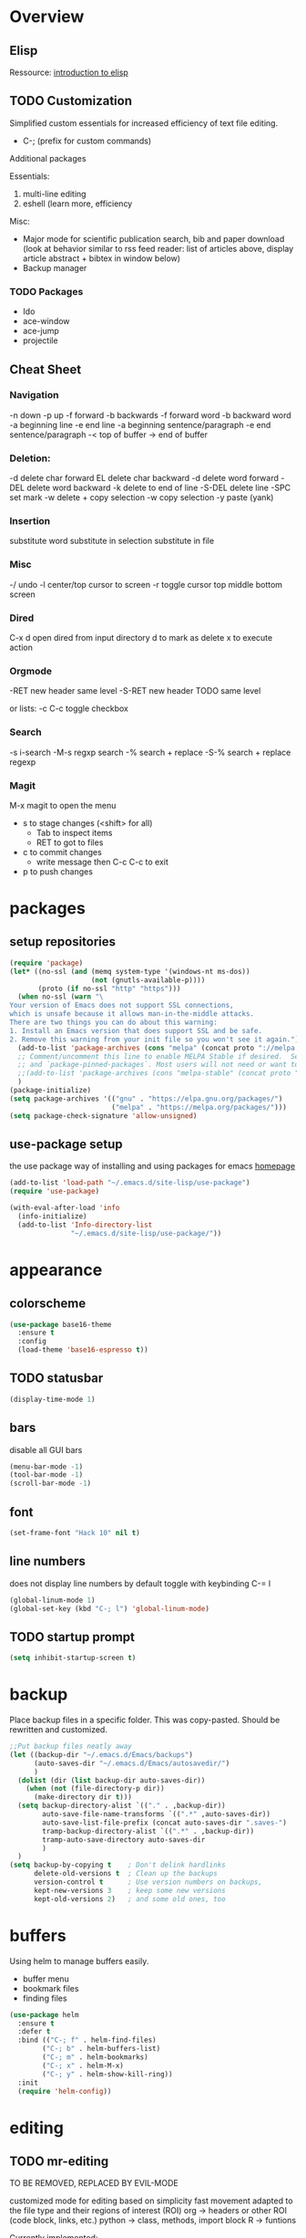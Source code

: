 * Overview 
** Elisp

Ressource: [[https://www.gnu.org/software/emacs/manual/html_mono/eintr.html][introduction to elisp]]

** TODO Customization
Simplified custom essentials for increased efficiency of text file editing.
- C-; (prefix for custom commands)
  
Additional packages

Essentials:
1. multi-line editing
2. eshell (learn more, efficiency

Misc:
- Major mode for scientific publication search, bib and paper download
  (look at behavior similar to rss feed reader: list of articles above,
  display article abstract + bibtex in window below)
- Backup manager

*** TODO Packages
- Ido
- ace-window
- ace-jump
- projectile

** Cheat Sheet
*** Navigation

-n down
-p up
-f forward
-b backwards
-f forward word
-b backward word
-a beginning line
-e end line
-a beginning sentence/paragraph
-e end sentence/paragraph
-< top of buffer
-> end of buffer

*** Deletion:

-d delete char forward
EL delete char backward
-d delete word forward
-DEL delete word backward
-k delete to end of line
-S-DEL delete line
-SPC set mark
-w delete + copy selection
-w copy selection
-y paste (yank)

*** Insertion
 substitute word
 substitute in selection
 substitute in file

*** Misc
-/ undo
-l center/top cursor to screen
-r toggle cursor top middle bottom screen

*** Dired
C-x d open dired from input directory
 d to mark as delete
 x to execute action

*** Orgmode
-RET new header same level
-S-RET new header TODO same level

or lists:
-c C-c toggle checkbox

*** Search
-s i-search
-M-s regxp search
-% search + replace
-S-% search + replace regexp

*** Magit
M-x magit to open the menu
- s to stage changes (<shift> for all)
  - Tab to inspect items
  - RET to got to files
- c to commit changes
  - write message then C-c C-c to exit
- p to push changes

* packages
** setup repositories
#+BEGIN_SRC emacs-lisp
(require 'package)
(let* ((no-ssl (and (memq system-type '(windows-nt ms-dos))
                    (not (gnutls-available-p))))
       (proto (if no-ssl "http" "https")))
  (when no-ssl (warn "\
Your version of Emacs does not support SSL connections,
which is unsafe because it allows man-in-the-middle attacks.
There are two things you can do about this warning:
1. Install an Emacs version that does support SSL and be safe.
2. Remove this warning from your init file so you won't see it again."))
  (add-to-list 'package-archives (cons "melpa" (concat proto "://melpa.org/packages/")) t)
  ;; Comment/uncomment this line to enable MELPA Stable if desired.  See `package-archive-priorities`
  ;; and `package-pinned-packages`. Most users will not need or want to do this.
  ;;(add-to-list 'package-archives (cons "melpa-stable" (concat proto "://stable.melpa.org/packages/")) t)
  )
(package-initialize)
(setq package-archives '(("gnu" . "https://elpa.gnu.org/packages/")
                         ("melpa" . "https://melpa.org/packages/")))
(setq package-check-signature 'allow-unsigned)
#+End_SRC
** use-package setup

the use package way of installing and using packages for emacs
[[https://jwiegley.github.io/use-package/][homepage]]

#+BEGIN_SRC emacs-lisp
(add-to-list 'load-path "~/.emacs.d/site-lisp/use-package")
(require 'use-package)

(with-eval-after-load 'info
  (info-initialize)
  (add-to-list 'Info-directory-list
               "~/.emacs.d/site-lisp/use-package/"))
#+END_SRC
* appearance
** colorscheme
#+BEGIN_SRC emacs-lisp
(use-package base16-theme
  :ensure t
  :config
  (load-theme 'base16-espresso t))
#+END_SRC
** TODO statusbar

#+BEGIN_SRC emacs-lisp
(display-time-mode 1)
#+END_SRC

** bars
disable all GUI bars

#+BEGIN_SRC emacs-lisp
(menu-bar-mode -1)
(tool-bar-mode -1)
(scroll-bar-mode -1)
#+END_SRC

** font 
#+BEGIN_SRC emacs-lisp
(set-frame-font "Hack 10" nil t)
#+END_SRC

** line numbers
does not display line numbers by default
toggle with keybinding C-= l

#+BEGIN_SRC emacs-lisp
(global-linum-mode 1)
(global-set-key (kbd "C-; l") 'global-linum-mode)
#+END_SRC

** TODO startup prompt
#+BEGIN_SRC emacs-lisp
(setq inhibit-startup-screen t)
#+END_SRC

* backup

Place backup files in a specific folder. This was copy-pasted.
Should be rewritten and customized.

#+BEGIN_SRC emacs-lisp
;;Put backup files neatly away
(let ((backup-dir "~/.emacs.d/Emacs/backups")
      (auto-saves-dir "~/.emacs.d/Emacs/autosavedir/")
      )
  (dolist (dir (list backup-dir auto-saves-dir))
    (when (not (file-directory-p dir))
      (make-directory dir t)))
  (setq backup-directory-alist `(("." . ,backup-dir))
        auto-save-file-name-transforms `((".*" ,auto-saves-dir))
        auto-save-list-file-prefix (concat auto-saves-dir ".saves-")
        tramp-backup-directory-alist `((".*" . ,backup-dir))
        tramp-auto-save-directory auto-saves-dir
        )
  )
(setq backup-by-copying t    ; Don't delink hardlinks
      delete-old-versions t  ; Clean up the backups
      version-control t      ; Use version numbers on backups,
      kept-new-versions 3    ; keep some new versions
      kept-old-versions 2)   ; and some old ones, too
#+END_SRC

* buffers

Using helm to manage buffers easily.
- buffer menu
- bookmark files
- finding files

#+BEGIN_SRC emacs-lisp
  (use-package helm
	:ensure t
	:defer t
	:bind (("C-; f" . helm-find-files)
		  ("C-; b" . helm-buffers-list)
		  ("C-; m" . helm-bookmarks)
		  ("C-; x" . helm-M-x)
		  ("C-; y" . helm-show-kill-ring))
	:init
	(require 'helm-config))
#+END_SRC
* editing
** TODO mr-editing

TO BE REMOVED, REPLACED BY EVIL-MODE

customized mode for editing based on simplicity
fast movement adapted to the file type and their regions of interest (ROI)
org -> headers or other ROI (code block, links, etc.)
python -> class, methods, import block
R -> funtions

Currently implemented:
- C-[ d delete word under cursor
- C-[ D delete line under cursor
- M-n next paragraph
- M-p previous paragraph

#+BEGIN_SRC emacs-lisp
;; (load "~/.emacs.d/mr-editing.el")
#+END_SRC

** evil mode
#+BEGIN_SRC emacs-lisp
(use-package evil
  :ensure t ;; install the evil package if not installed
  :init ;; tweak evil's configuration before loading it
  (setq evil-search-module 'evil-search)
  (setq evil-ex-complete-emacs-commands nil)
  (setq evil-vsplit-window-right t)
  (setq evil-split-window-below t)
  (setq evil-shift-round nil)
  (setq evil-want-C-u-scroll t)
  :config ;; tweak evil after loading it
  (evil-mode)

  ;; example how to map a command in normal mode (called 'normal state' in evil)
  (define-key evil-normal-state-map (kbd ", w") 'evil-window-vsplit))
#+END_SRC

** indentation

Indent with of four and use tab to allow indentation
use M-i to insert tab

#+BEGIN_SRC emacs-lisp
(setq-default tab-width 4
	indent-tabs-mode t)
#+END_SRC

** 80 column rule

Will highlight text in red if goes past 80 characters.
(does not work on startup ...)

#+BEGIN_SRC emacs-lisp
(use-package column-enforce-mode
  :ensure t
  :init)
(setq-default global-column-enforce-mode t)
#+END_SRC

** TODO autrowrap 80

still not working well, also does not matter all that much anyways (just use a
linter to fix inconsistencies)

#+BEGIN_SRC emacs-lisp
(add-hook 'text-mode-hook 'turn-on-auto-fill)
(add-hook 'prog-mode-hook 'turn-on-auto-fill)
(add-hook 'org-mode-hook 'turn-on-auto-fill)
(setq-default fill-column 80)
(setq auto-fill-mode t)
#+END_SRC

* dired

- [ ] navigation without creating new buffers
- [ ] opening files with xdg-open

#+BEGIN_SRC emacs-lisp
(setq dired-listing-switches "-al --group-directories-first")
#+END_SRC

* git

#+BEGIN_SRC emacs-lisp
(use-package magit
  :ensure t
  :init)
#+END_SRC

* elfeed

- [ ]  Redo setup with use-package

#+BEGIN_SRC emacs-lisp
(global-set-key (kbd "C-; w") 'elfeed)
(setq elfeed-feeds
      '(("https://openai.com/blog/rss/" tech)
	  ("http://feeds.feedburner.com/RBloggers?format=xml" tech)))
(setf url-queue-timeout 30)
#+END_SRC

* python

Elpy package setup with use-package, using defer t
to enable lazy loading.

#+BEGIN_SRC emacs-lisp
(use-package elpy
  :ensure t
  :defer t
  :init
  (advice-add 'python-mode :before 'elpy-enable))
(setq elpy-rpc-virtualenv-path 'current)
(setq elpy-rpc-python-command "python3")
(setq elpy-interactive-python-command "python3")
#+END_SRC

* Markdown

add markdown syntax support for emacs

#+BEGIN_SRC emacs-lisp
(use-package markdown-mode
  :ensure t
  :mode (("README\\.md\\'" . gfm-mode)
         ("\\.md\\'" . markdown-mode)
         ("\\.markdown\\'" . markdown-mode))
  :init (setq markdown-command "multimarkdown"))
#+END_SRC

* R
** ESS

Powerful emacs speaks statistics package

#+BEGIN_SRC emacs-lisp
(use-package ess
 :ensure t
 :init (require 'ess-site))
#+END_SRC

* yasnippets

Enable yasnippets for all modes

#+BEGIN_SRC emacs-lisp
(use-package yasnippet
  :ensure t
  :init
    (yas-global-mode 1))
#+END_SRC

* flycheck

Syntax checking for all modes

#+BEGIN_SRC emacs-lisp
(use-package flycheck
  :ensure t
  :init
    (global-flycheck-mode t))
#+END_SRC
